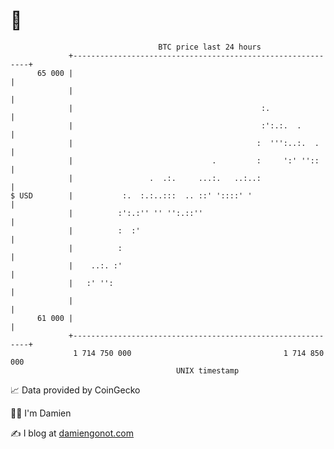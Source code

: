 * 👋

#+begin_example
                                    BTC price last 24 hours                    
                +------------------------------------------------------------+ 
         65 000 |                                                            | 
                |                                                            | 
                |                                          :.                | 
                |                                          :':.:.  .         | 
                |                                         :  ''':..:.  .     | 
                |                               .         :     ':' ''::     | 
                |                 .  .:.     ...:.   ..:..:                  | 
   $ USD        |           :.  :.:..:::  .. ::' '::::' '                    | 
                |          :':.:'' '' '':.::''                               | 
                |          :  :'                                             | 
                |          :                                                 | 
                |    ..:. :'                                                 | 
                |   :' '':                                                   | 
                |                                                            | 
         61 000 |                                                            | 
                +------------------------------------------------------------+ 
                 1 714 750 000                                  1 714 850 000  
                                        UNIX timestamp                         
#+end_example
📈 Data provided by CoinGecko

🧑‍💻 I'm Damien

✍️ I blog at [[https://www.damiengonot.com][damiengonot.com]]
